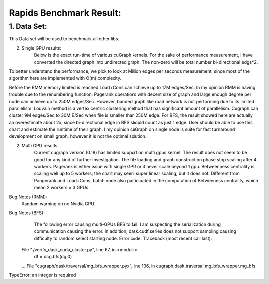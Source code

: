 #########################
Rapids Benchmark Result:
#########################

1. Data Set:
**************************
This Data set will be used to benchmark all other libs.

.. image:: https://github.com/haolu12/graph_benchmark/blob/main/input.png

2. Single GPU results:
	Below is the exact run-time of various cuGraph kernels. For the sake of performance measurement, I have converted the directed graph into undirected graph. The non-zero will be total number bi-directional edgs*2.

.. image:: https://github.com/haolu12/graph_benchmark/blob/main/runtime.png

To better understand the performance, we pick to look at Million edges per seconds measurement, since most of the algorithm here are implemented with O(m) complexity.

.. image:: https://github.com/haolu12/graph_benchmark/blob/main/performance.png

Before the RMM memory limited is reached Load+Cons can achieve up to 17M edges/Sec. In my opinion RMM is having trouble due to the renumbering function.
Pagerank operations with decent size of graph and large enough degree per node can achieve up to 250M edges/Sec. However, banded graph like road network is not performing due to its limited parallelism. Louvain method is a vertex centric clustering method that has significant amount of parallelism. Cugraph can cluster 9M edges/Sec to 30M E/Sec when file is smaller than 250M edge. For BFS, the result showed here are actually an overestimate about 2x, since bi-directional edge in BFS should count as just 1 edge. User should be able to use this chart and estimate the runtime of their graph.
I my opinion cuGraph on single node is suite for fast turnaround development on small graph, however it is not the optimal solution. 

2. Multi GPU results:
	Current cugraph version (0.18) has limited support on multi gpus kernel. The result does not seem to be good for any kind of further investigation. The file loading and graph construction phase stop scaling after 4 workers. Pagerank is either issue with single GPU or it never scale beyond 1 gpu. Betweenness centrality is scaling well up to 5 workers; the chart may seem super linear scaling, but it does not. Different from Pangerank and Load+Cons, batch node also participated in the computation of Betweeness centrality, which mean 2 workers = 3 GPUs.

.. image:: https://github.com/haolu12/graph_benchmark/blob/main/distributed.png

Bug Notes (RMM):
	Random warning on no Nvidia GPU.

Bug Notes (BFS):
	The following error causing multi-GPUs BFS to fail. I am suspecting the serialization during communication causing the error. In addition, dask.cudf.series does not support sampling causing difficulty to random select starting node. Error code: 
	Traceback (most recent call last):
  File "./verify_dask_cuda_cluster.py", line 67, in <module>
    df = dcg.bfs(dg,0)
  ...
  File "cugraph/dask/traversal/mg_bfs_wrapper.pyx", line 106, in cugraph.dask.traversal.mg_bfs_wrapper.mg_bfs
TypeError: an integer is required

